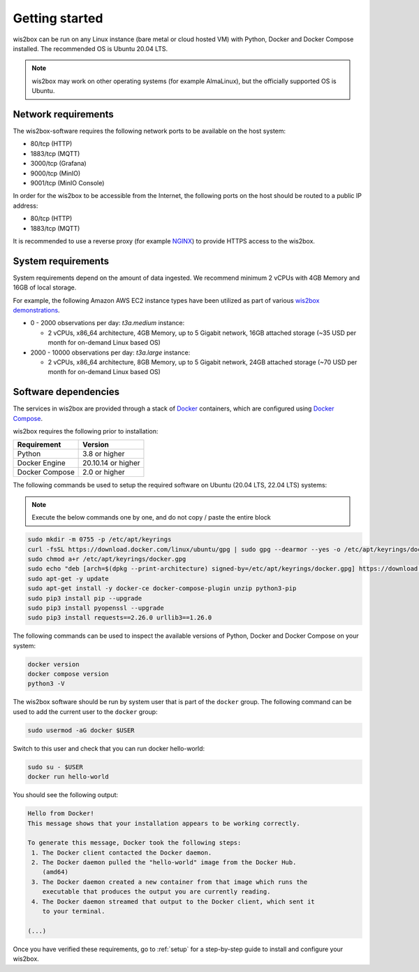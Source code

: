 .. _getting-started:

Getting started
===============

wis2box can be run on any Linux instance (bare metal or cloud hosted VM) with Python, Docker and Docker Compose installed. 
The recommended OS is Ubuntu 20.04 LTS.

.. note::

   wis2box may work on other operating systems (for example AlmaLinux), but the officially supported OS is Ubuntu.

Network requirements
--------------------

The wis2box-software requires the following network ports to be available on the host system:

* 80/tcp (HTTP)
* 1883/tcp (MQTT)
* 3000/tcp (Grafana)
* 9000/tcp (MinIO)
* 9001/tcp (MinIO Console)

In order for the wis2box to be accessible from the Internet, the following ports on the host should be routed to a public IP address:

* 80/tcp (HTTP)
* 1883/tcp (MQTT)

It is recommended to use a reverse proxy (for example `NGINX`_) to provide HTTPS access to the wis2box.

System requirements
-------------------

System requirements depend on the amount of data ingested.  We recommend minimum 2 vCPUs with 4GB Memory and 16GB of local storage.

For example, the following Amazon AWS EC2 instance types have been utilized as part of various `wis2box demonstrations <https://demo.wis2box.wis.wmo.int>`_.

* 0 - 2000 observations per day: `t3a.medium` instance:

  * 2 vCPUs, x86_64 architecture, 4GB Memory, up to 5 Gigabit network, 16GB attached storage (~35 USD per month for on-demand Linux based OS)
* 2000 - 10000 observations per day: `t3a.large` instance:

  * 2 vCPUs, x86_64 architecture, 8GB Memory, up to 5 Gigabit network, 24GB attached storage (~70 USD per month for on-demand Linux based OS)

Software dependencies
---------------------

The services in wis2box are provided through a stack of `Docker`_ containers, which are configured using `Docker Compose`_. 

wis2box requires the following prior to installation:

.. csv-table::
   :header: Requirement,Version
   :align: left

   Python,3.8 or higher
   Docker Engine, 20.10.14 or higher
   Docker Compose, 2.0 or higher

The following commands be used to setup the required software on Ubuntu (20.04 LTS, 22.04 LTS) systems:

.. note::

   Execute the below commands one by one, and do not copy / paste the entire block

.. code-block:: bash
    
    sudo mkdir -m 0755 -p /etc/apt/keyrings
    curl -fsSL https://download.docker.com/linux/ubuntu/gpg | sudo gpg --dearmor --yes -o /etc/apt/keyrings/docker.gpg
    sudo chmod a+r /etc/apt/keyrings/docker.gpg
    sudo echo "deb [arch=$(dpkg --print-architecture) signed-by=/etc/apt/keyrings/docker.gpg] https://download.docker.com/linux/ubuntu $(lsb_release -cs) stable" | sudo tee /etc/apt/sources.list.d/docker.list > /dev/null
    sudo apt-get -y update
    sudo apt-get install -y docker-ce docker-compose-plugin unzip python3-pip
    sudo pip3 install pip --upgrade
    sudo pip3 install pyopenssl --upgrade
    sudo pip3 install requests==2.26.0 urllib3==1.26.0

The following commands can be used to inspect the available versions of Python, Docker and Docker Compose on your system:

.. code-block:: bash

    docker version
    docker compose version
    python3 -V

The wis2box software should be run by system user that is part of the ``docker`` group.  
The following command can be used to add the current user to the ``docker`` group:	

.. code-block:: bash

    sudo usermod -aG docker $USER

Switch to this user and check that you can run docker hello-world:

.. code-block:: bash

    sudo su - $USER
    docker run hello-world

You should see the following output:

.. code-block:: bash

    Hello from Docker!
    This message shows that your installation appears to be working correctly.

    To generate this message, Docker took the following steps:
     1. The Docker client contacted the Docker daemon.
     2. The Docker daemon pulled the "hello-world" image from the Docker Hub.
        (amd64)
     3. The Docker daemon created a new container from that image which runs the
        executable that produces the output you are currently reading.
     4. The Docker daemon streamed that output to the Docker client, which sent it
        to your terminal.

    (...)

Once you have verified these requirements, go to :ref:`setup` for a step-by-step guide to install and configure your wis2box.

.. _`Docker`: https://docs.docker.com/get-started/overview
.. _`Docker Compose`: https://github.com/docker/compose/releases
.. _`NGINX`: https://nginx.org
